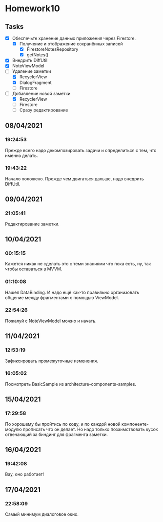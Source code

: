 * Homework10
** Tasks
   - [X] Обеспечьте хранение данных приложения через Firestore.
     - [X] Получение и отображение сохранённых записей
       - [X] FirestoreNotesRepository
       - [X] getNotes()
   - [X] Внедрить DiffUtil
   - [X] NoteViewModel
   - [-] Удаление заметки
     - [X] RecyclerView
     - [X] DialogFragment
     - [ ] Firestore
   - [-] Добавление новой заметки
     - [X] RecyclerView
     - [ ] Firestore
     - [ ] Сразу редактирование

** 08/04/2021
*** 19:24:53
    Прежде всего надо декомпозировать задачи и определиться с тем, что именно
    делать.
*** 19:43:22
    Начало положено. Прежде чем двигаться дальше, надо внедрить DiffUtil.
** 09/04/2021
*** 21:05:41
    Редактирование заметки.
** 10/04/2021
*** 00:15:15
    Кажется никак не сделать это с теми знаниями что пока есть, ну, так чтобы
    оставаться в MVVM.
*** 01:10:08
    Нашёл DataBinding. И надо ещё как-то правильно организовать общение между
    фрагментами с помощью ViewModel.
*** 22:54:26
    Пожалуй с NoteViewModel можно и начать.
** 11/04/2021
*** 12:53:19
    Зафиксировать промежуточные изменения.
*** 16:05:02
    Посмотреть BasicSample из architecture-components-samples.
** 15/04/2021
*** 17:29:58
    По хорошему бы пройтись по коду, и по каждой новой компоненте-модулю
    прописать что он делает. Но надо только позаимствовать кусок отвечающий за
    биндинг для фрагмента заметки.
** 16/04/2021
*** 19:42:08
    Вау, оно работает!
** 17/04/2021
*** 22:58:09
    Самый минимум диалоговое окно.
